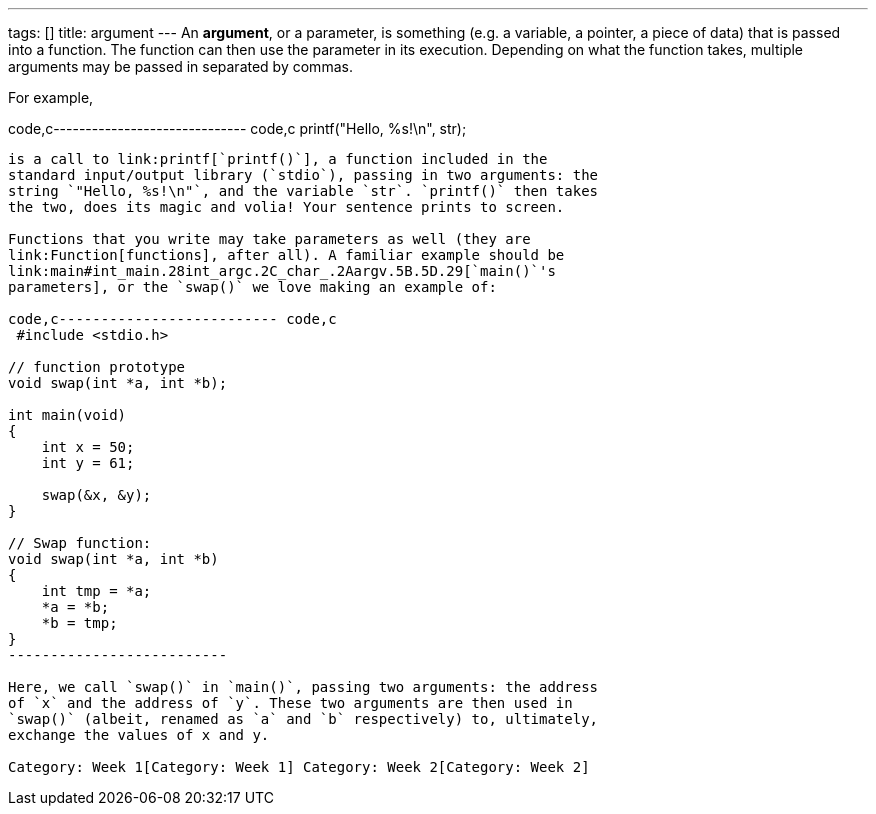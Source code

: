 ---
tags: []
title: argument
---
An *argument*, or a parameter, is something (e.g. a variable, a pointer,
a piece of data) that is passed into a function. The function can then
use the parameter in its execution. Depending on what the function
takes, multiple arguments may be passed in separated by commas.

For example,

code,c------------------------------ code,c
 printf("Hello, %s!\n", str); 
------------------------------

is a call to link:printf[`printf()`], a function included in the
standard input/output library (`stdio`), passing in two arguments: the
string `"Hello, %s!\n"`, and the variable `str`. `printf()` then takes
the two, does its magic and volia! Your sentence prints to screen.

Functions that you write may take parameters as well (they are
link:Function[functions], after all). A familiar example should be
link:main#int_main.28int_argc.2C_char_.2Aargv.5B.5D.29[`main()`'s
parameters], or the `swap()` we love making an example of:

code,c-------------------------- code,c
 #include <stdio.h>

// function prototype 
void swap(int *a, int *b);

int main(void)
{
    int x = 50;
    int y = 61;

    swap(&x, &y);
}

// Swap function:
void swap(int *a, int *b)
{
    int tmp = *a;
    *a = *b;
    *b = tmp;
}
--------------------------

Here, we call `swap()` in `main()`, passing two arguments: the address
of `x` and the address of `y`. These two arguments are then used in
`swap()` (albeit, renamed as `a` and `b` respectively) to, ultimately,
exchange the values of x and y.

Category: Week 1[Category: Week 1] Category: Week 2[Category: Week 2]
